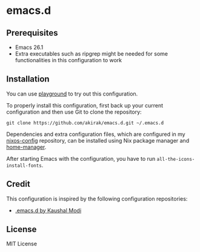 * emacs.d
** Prerequisites
   :PROPERTIES:
   :CUSTOM_ID: prerequisites
   :END:

- Emacs 26.1
- Extra executables such as ripgrep might be needed for some functionalities in this configuration to work

** Installation
   :PROPERTIES:
   :CUSTOM_ID: installation
   :END:

You can use [[https://github.com/akirak/emacs-playground][playground]] to try out this configuration.

To properly install this configuration, first back up your current
configuration and then use Git to clone the repository:

#+BEGIN_EXAMPLE
    git clone https://github.com/akirak/emacs.d.git ~/.emacs.d 
#+END_EXAMPLE

Dependencies and extra configuration files, which are configured in my [[https://github.com/akirak/nixos-config][nixos-config]] repository, can be installed using Nix package manager and [[https://github.com/rycee/home-manager][home-manager]].

After starting Emacs with the configuration, you have to run
=all-the-icons-install-fonts=.

** Credit
This configuration is inspired by the following configuration repositories:

- [[https://github.com/kaushalmodi/.emacs.d][.emacs.d by Kaushal Modi]]
** License
   :PROPERTIES:
   :CUSTOM_ID: license
   :END:
MIT License

